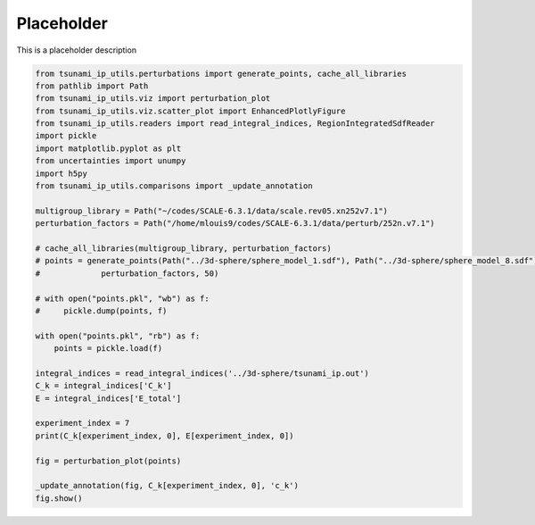 
.. DO NOT EDIT.
.. THIS FILE WAS AUTOMATICALLY GENERATED BY SPHINX-GALLERY.
.. TO MAKE CHANGES, EDIT THE SOURCE PYTHON FILE:
.. "auto_examples/perturbation_test.py"
.. LINE NUMBERS ARE GIVEN BELOW.

.. only:: html

    .. note::
        :class: sphx-glr-download-link-note

        :ref:`Go to the end <sphx_glr_download_auto_examples_perturbation_test.py>`
        to download the full example code.

.. rst-class:: sphx-glr-example-title

.. _sphx_glr_auto_examples_perturbation_test.py:


Placeholder
===========

This is a placeholder description

.. GENERATED FROM PYTHON SOURCE LINES 7-41

.. code-block:: Python

    from tsunami_ip_utils.perturbations import generate_points, cache_all_libraries
    from pathlib import Path
    from tsunami_ip_utils.viz import perturbation_plot
    from tsunami_ip_utils.viz.scatter_plot import EnhancedPlotlyFigure
    from tsunami_ip_utils.readers import read_integral_indices, RegionIntegratedSdfReader
    import pickle
    import matplotlib.pyplot as plt
    from uncertainties import unumpy
    import h5py
    from tsunami_ip_utils.comparisons import _update_annotation

    multigroup_library = Path("~/codes/SCALE-6.3.1/data/scale.rev05.xn252v7.1")
    perturbation_factors = Path("/home/mlouis9/codes/SCALE-6.3.1/data/perturb/252n.v7.1")

    # cache_all_libraries(multigroup_library, perturbation_factors)
    # points = generate_points(Path("../3d-sphere/sphere_model_1.sdf"), Path("../3d-sphere/sphere_model_8.sdf"), multigroup_library, \
    #             perturbation_factors, 50)

    # with open("points.pkl", "wb") as f:
    #     pickle.dump(points, f)

    with open("points.pkl", "rb") as f:
        points = pickle.load(f)

    integral_indices = read_integral_indices('../3d-sphere/tsunami_ip.out')
    C_k = integral_indices['C_k']
    E = integral_indices['E_total']

    experiment_index = 7
    print(C_k[experiment_index, 0], E[experiment_index, 0])

    fig = perturbation_plot(points)

    _update_annotation(fig, C_k[experiment_index, 0], 'c_k')
    fig.show()

.. _sphx_glr_download_auto_examples_perturbation_test.py:

.. only:: html

  .. container:: sphx-glr-footer sphx-glr-footer-example

    .. container:: sphx-glr-download sphx-glr-download-jupyter

      :download:`Download Jupyter notebook: perturbation_test.ipynb <perturbation_test.ipynb>`

    .. container:: sphx-glr-download sphx-glr-download-python

      :download:`Download Python source code: perturbation_test.py <perturbation_test.py>`


.. only:: html

 .. rst-class:: sphx-glr-signature

    `Gallery generated by Sphinx-Gallery <https://sphinx-gallery.github.io>`_
